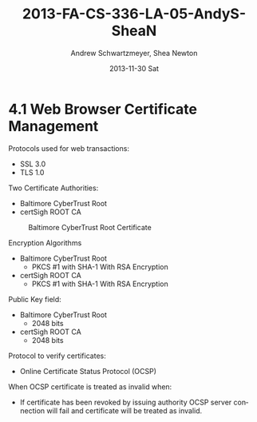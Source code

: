 #+TITLE:     2013-FA-CS-336-LA-05-AndyS-SheaN
#+AUTHOR:    Andrew Schwartzmeyer, Shea Newton
#+EMAIL:     schw2620@vandals.uidaho.edu
#+DATE:      2013-11-30 Sat
#+DESCRIPTION:
#+KEYWORDS:
#+LANGUAGE:  en
#+OPTIONS:   H:3 num:t toc:t \n:nil @:t ::t |:t ^:t -:t f:t *:t <:t
#+OPTIONS:   TeX:t LaTeX:t skip:nil d:nil todo:t pri:nil tags:not-in-toc
#+INFOJS_OPT: view:nil toc:nil ltoc:t mouse:underline buttons:0 path:http://orgmode.org/org-info.js
#+EXPORT_SELECT_TAGS: export
#+EXPORT_EXCLUDE_TAGS: noexport
#+LINK_UP:   
#+LINK_HOME: 
#+XSLT:

* TODO LA-05 SSL :noexport:
   DEADLINE: <2013-11-24 Sun>

For this laboratory assignment please follow the instructions in the
laboratory in the link below and for preparing your laboratory report
please follow the instructions in this posting plus all the guidelines
posted within this course site under Course Info -> Coursework
Submission Instructions -> LA-Laboratory Report Submissions.

Secure Web and SSL/TLS

Laboratory Instructions:

http://csis.pace.edu/~lchen/sweet/modules/3-SecureTransaction.pdf

These laboratories have been developed by Li-Chiou Chen of Pace
University and collaborators with sponsorship from the National
Science Foundation (NSF).

Prepare and submit a laboratory report in PDF following the guidelines
posted within this course site under Course Info -> Coursework
Submission Instructions -> LA-Laboratory Report Submissions.

* 4.1 Web Browser Certificate Management
Protocols used for web transactions:
- SSL 3.0
- TLS 1.0

\noindent Two Certificate Authorities:
- Baltimore CyberTrust Root
- certSigh ROOT CA

\newpage

#+CAPTION: Baltimore CyberTrust Root Certificate
#+NAME:   fig:SED-HR4049
[[./baltimore.png]]


\noindent Encryption Algorithms
- Baltimore CyberTrust Root
   - PKCS #1 with SHA-1 With RSA Encryption
- certSigh ROOT CA
  - PKCS #1 with SHA-1 With RSA Encryption
 


\noindent Public Key field:
- Baltimore CyberTrust Root
  - 2048 bits
- certSigh ROOT CA
  - 2048 bits

\noindent Protocol to verify certificates:
- Online Certificate Status Protocol (OCSP)

\noindent When OCSP certificate is treated as invalid when:
- If certificate has been revoked by issuing authority OCSP server
  connection will fail and certificate will be treated as invalid.


